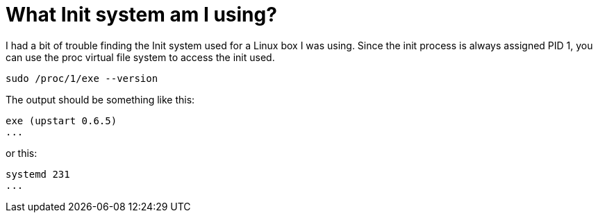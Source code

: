 = What Init system am I using?
// See https://hubpress.gitbooks.io/hubpress-knowledgebase/content/ for information about the parameters.
// :hp-image: /covers/cover.png
// :published_at: 2019-01-31
:hp-tags: Linux, BASH, CLI
// :hp-alt-title: My English Title

I had a bit of trouble finding the Init system used for a Linux box I was using. Since the init process is always assigned PID 1, you can use the proc virtual file system to access the init used. 

....
sudo /proc/1/exe --version
....

The output should be something like this:

....
exe (upstart 0.6.5)
...
....

or this:

....
systemd 231
...
....
